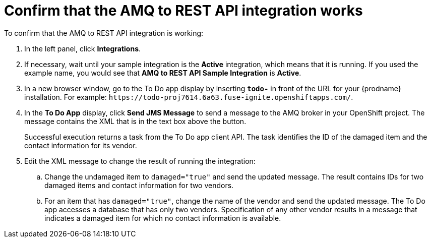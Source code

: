 [id='amq2api-confirm-works']
= Confirm that the AMQ to REST API integration works

To confirm that the AMQ to REST API integration is working:

. In the left panel, click *Integrations*.
. If necessary, wait until your sample integration is the *Active* integration,
which means that it is running. If you used the example name, you would 
see that 
*AMQ to REST API Sample Integration* is *Active*.

. In a new browser window, go to the To Do app display by 
inserting `*todo-*` in front of the URL
for your {prodname} installation. For example: 
`\https://todo-proj7614.6a63.fuse-ignite.openshiftapps.com/`.
. In the *To Do App* display, click *Send JMS Message* to send a message
to the AMQ broker in your OpenShift project. The message
contains the XML that is in the text box above the button.
+
Successful execution returns a task from the To Do app client API. The task 
identifies the ID of the damaged item and the contact information for its
vendor. 
. Edit the XML message to change the result of running the
integration:
.. Change the undamaged item to `damaged="true"` and send the
updated message. The
result contains IDs for two damaged items and contact information for 
two vendors. 
.. For an item that has `damaged="true"`, change the name of the
vendor and send the updated message. 
The To Do app accesses a database that has only two vendors.
Specification of any other vendor results in a message that indicates
a damaged item for which no contact information is available. 

